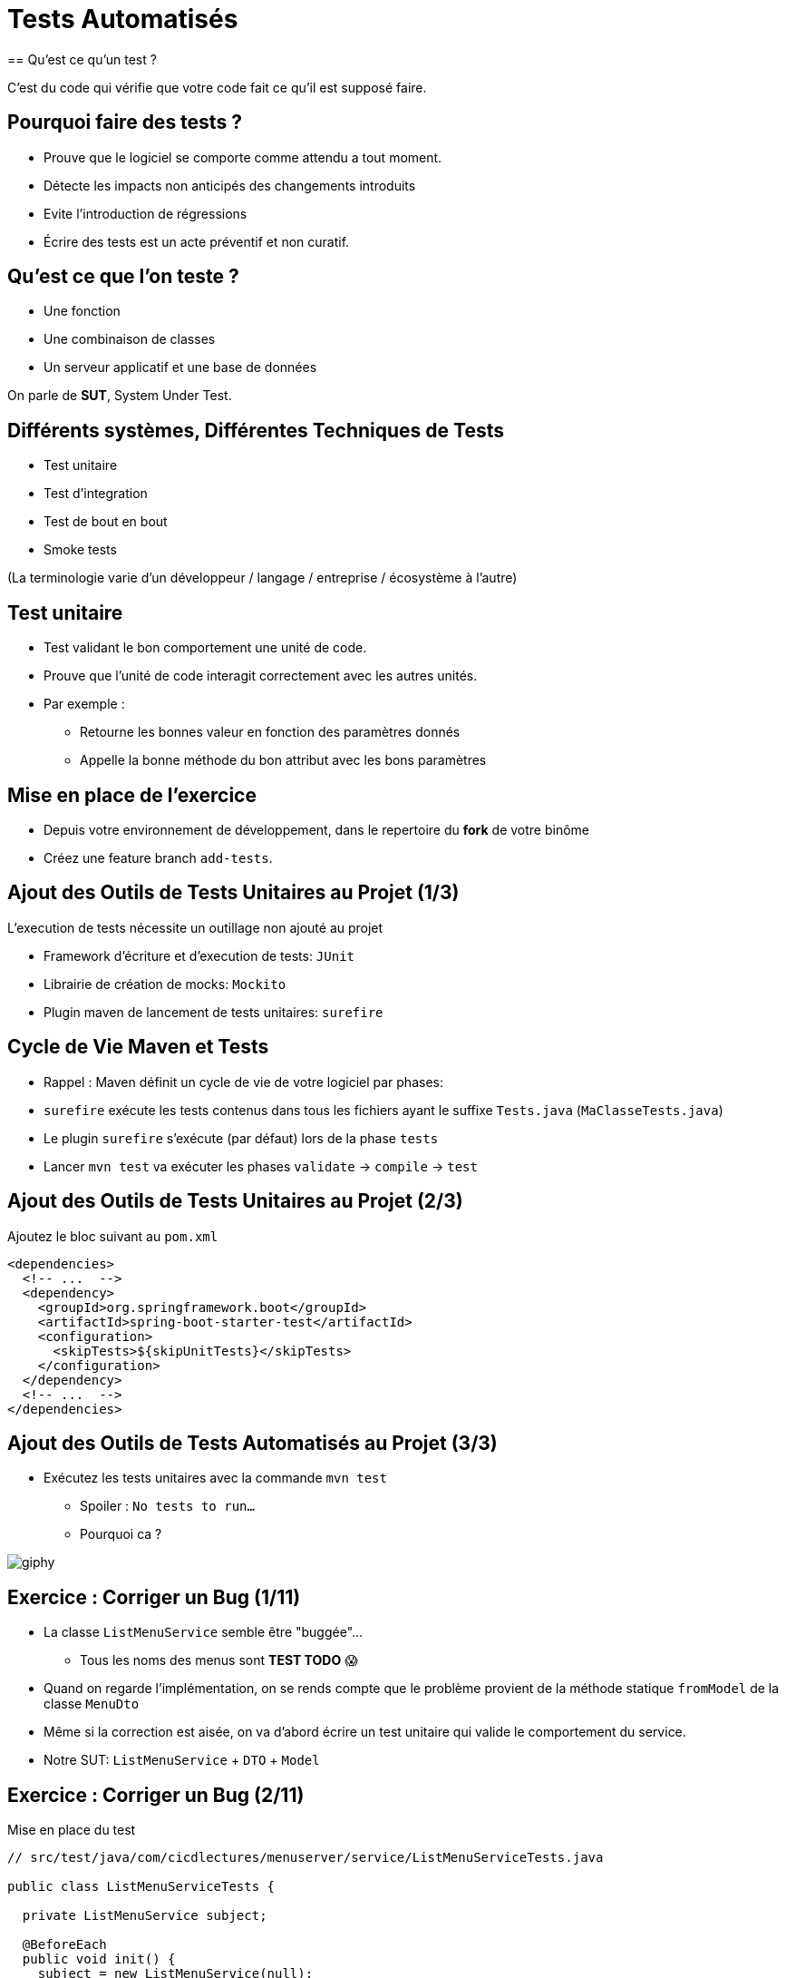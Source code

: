 [{invert}]
= Tests Automatisés
== Qu'est ce qu'un test ?

C'est du code qui vérifie que votre code fait ce qu'il est supposé faire.

== Pourquoi faire des tests ?

* Prouve que le logiciel se comporte comme attendu a tout moment.
* Détecte les impacts non anticipés des changements introduits
* Evite l'introduction de régressions
* Écrire des tests est un acte préventif et non curatif.

== Qu'est ce que l'on teste ?

* Une fonction
* Une combinaison de classes
* Un serveur applicatif et une base de données

On parle de **SUT**, System Under Test.

== Différents systèmes, Différentes Techniques de Tests

* Test unitaire
* Test d'integration
* Test de bout en bout
* Smoke tests

(La terminologie varie d'un développeur / langage / entreprise / écosystème à l'autre)

== Test unitaire

* Test validant le bon comportement une unité de code.
* Prouve que l'unité de code interagit correctement avec les autres unités.
* Par exemple :
** Retourne les bonnes valeur en fonction des paramètres donnés
** Appelle la bonne méthode du bon attribut avec les bons paramètres

== Mise en place de l'exercice

* Depuis votre environnement de développement, dans le repertoire du **fork** de votre binôme
* Créez une feature branch `add-tests`.

== Ajout des Outils de Tests Unitaires au Projet (1/3)

L'execution de tests nécessite un outillage non ajouté au projet

* Framework d'écriture et d'execution de tests: `JUnit`
* Librairie de création de mocks: `Mockito`
* Plugin maven de lancement de tests unitaires: `surefire`

== Cycle de Vie Maven et Tests

* Rappel : Maven définit un cycle de vie de votre logiciel par phases:
* `surefire` exécute les tests contenus dans tous les fichiers ayant le suffixe `Tests.java` (`MaClasseTests.java`)
* Le plugin `surefire` s’exécute (par défaut) lors de la phase `tests`
* Lancer `mvn test` va exécuter les phases `validate` -> `compile` -> `test`

== Ajout des Outils de Tests Unitaires au Projet (2/3)

Ajoutez le bloc suivant au `pom.xml`

[source,xml]
----
<dependencies>
  <!-- ...  -->
  <dependency>
    <groupId>org.springframework.boot</groupId>
    <artifactId>spring-boot-starter-test</artifactId>
    <configuration>
      <skipTests>${skipUnitTests}</skipTests>
    </configuration>
  </dependency>
  <!-- ...  -->
</dependencies>
----

== Ajout des Outils de Tests Automatisés au Projet (3/3)

* Exécutez les tests unitaires avec la commande `mvn test`
** Spoiler : `No tests to run...`
** Pourquoi ca ?

image::https://media.giphy.com/media/5x89XRx3sBZFC/giphy.gif[]

== Exercice : Corriger un Bug (1/11)

* La classe `ListMenuService` semble être "buggée"...
** Tous les noms des menus sont *TEST TODO* 😱
* Quand on regarde l'implémentation, on se rends compte que le problème provient de la méthode statique `fromModel` de la classe `MenuDto`
* Même si la correction est aisée, on va d'abord écrire un test unitaire qui valide le comportement du service.
* Notre SUT: `ListMenuService` + `DTO` + `Model`

== Exercice : Corriger un Bug (2/11)

Mise en place du test

[source,java]
--
// src/test/java/com/cicdlectures/menuserver/service/ListMenuServiceTests.java

public class ListMenuServiceTests {

  private ListMenuService subject;

  @BeforeEach
  public void init() {
    subject = new ListMenuService(null);
  }

  @Test
  @DisplayName("lists all known menus")
  public void listsKnownMenus() {
     List<MenuDto> got = subject.listMenus();
  }
}
--

== Exercice : Corriger un Bug (3/11)

* Super on à un test, il ne reste plus qu'à le lancer avec `mvn test` 🎉
* Spoiler `java.lang.NullPointerException`

image::https://media.giphy.com/media/ceHKRKMR6Ojao/giphy.gif[]

== Exercice : Corriger un Bug (4/11)

* Le `ListMenuService` à besoin d'un `MenuRepository` pour fonctionner.
* Cependant :
** On ne veut pas valider le comportement du `MenuRepository`, il est en dehors de notre SUT.
** Pire, on ne veut pas se connecter à une base de donnée pendant un test unitaire.

== Exercice : Corriger un Bug (5/11)

Solution : On fournit une "fausse implémentation" au service, un mock.

[source,java]
----
// src/test/java/com/cicdlectures/menuserver/service/ListMenuServiceTests.java

private MenuRepository menuRepository;

private ListMenuService subject;

@BeforeEach
public void init() {
  this.menuRepository = mock(MenuRepository.class);
  this.subject = new ListMenuService(this.menuRepository);
}
----

== Exercice : Corriger un Bug (6/11)

Ce "mock" peut être piloté dans les tests!

[source,java]
----
@Test
@DisplayName("lists all known menus")
public void listsKnownMenus() {
  // Quand le repository reçoit l'appel findAll
  // Alors il retourne la valeur null.
  when(menuRepository.findAll()).thenReturn(null);
}
----

== Exercice : Corriger un Bug (7/11)

* Super on a un test unitaire, il ne reste plus qu'à le lancer avec `mvn test` 🎉
* Spoiler: ✅

image::https://media.giphy.com/media/a0h7sAqON67nO/giphy.gif[]

== !

Sauf qu'on avait pas un bug à corriger au fait?

== Exercice : Corriger un Bug (8/11)

Objectif: Vérifier que les valeurs retournées par le `ListMenuService` sont cohérentes
avec les données en base, pour cela il nous faut:

* Préparer un jeu de données de test et configurer le mock du repository pour qu'il le retourne
* Appeler notre service
* Comparer le résultat obtenu du service avec des valeurs attendues.

== Exercice : Corriger un Bug (9/11)

[source,java]
----
@Test
@DisplayName("lists all known menus")
public void listsKnownMenus() {
  // Défini une liste de menus avec un menus.
  Iterable<Menu> existingMenus = Arrays.asList(
    new Menu(
      Long.valueOf(1),
      "Christmas menu",
      new HashSet<>(
        Arrays.asList(
          new Dish(Long.valueOf(1), "Turkey", null),
          new Dish(Long.valueOf(2), "Pecan Pie", null)
        )
      )
    )
  );

  // On configure le menuRepository pour qu'il retourne notre liste de menus.
  when(menuRepository.findAll()).thenReturn(existingMenus);

  // On appelle notre sujet
  List<MenuDto> gotMenus = subject.listMenus();

  // On défini wantMenus, les résultats attendus
  Iterable<MenuDto> wantMenus = Arrays.asList(
      new MenuDto(
        Long.valueOf(1),
        "Christmas menu",
        new HashSet<>(
          Arrays.asList(
            new DishDto(Long.valueOf(1), "Turkey"),
            new DishDto(Long.valueOf(2), "Pecan Pie")
          )
        )
      )
    );

    // On compare la valeur obtenue avec la valeur attendue.
    assertEquals(wantMenus, gotMenus);
}
----

== Exercice : Corriger un Bug (10/11)

* Super on a un test unitaire (qui teste!), il ne reste plus qu'à le lancer avec `mvn test` 🎉
* Spoiler:

[source,bash]
----
[ERROR] Failures:
[ERROR]   ListMenuServiceTests.listsKnownMenus:66
expected:
  <[MenuDto(id=1, name=Christmas menu, dishes=[DishDto(id=2, name=Pecan Pie), DishDto(id=1, name=Turkey)])]>
but was:
  <[MenuDto(id=1, name=TEST TODO, dishes=[DishDto(id=2, name=Pecan Pie), DishDto(id=1, name=Turkey)])]>
----

image::https://media.giphy.com/media/FG14fnY17opr2/giphy.gif[]

== Exercice : Corriger un Bug (11/11)

* Il ne reste plus qu'a faire la correction et le tour est joué!

image::https://media.giphy.com/media/111ebonMs90YLu/giphy.gif[width="800"]

== Test Unitaire : Quelques Règles

* Un test unitaire teste un et un seul comportement
* Faites attention a ce que votre test teste vraiment quelque chose!
** Avec les mocks, c'est facile de se faire piéger.
* Essayez, dans la mesure du possible, d'écrire vos tests (qui échouent) avant d'écrire votre code.
* Il n'y a pas de définition ferme du SUT
** Attention à garder une taille raisonnable (quelques classes).
* Privilégiez les tests de méthodes publiques.

== Checkpoint 🎯

On a vu :

* 🔍 Qu'il faut tester son code
* 🌍 Qu'il existe différents type de tests en fonction de ce que l'on veut tester
* 🧩 Comment faire des tests unitaires

== Test Unitaire : Pro / Cons

* ✅ Super rapides (<1s) et légers a executer
* ✅ Pousse à avoir un bon design de code
* ✅ Efficaces pour tester des cas limites
* ❌ Peu réalistes

[%notitle]
== fail

video::ut-fail-1.mp4[width="600",options="autoplay,loop,nocontrols"]

[%notitle]
== fail2

video::ut-fail-2.mp4[width="600",options="autoplay,loop,nocontrols"]

[{invert}]
== !

Tester des composants indépendamment ne prouve pas que le système fonctionne une fois intégré!

== Solution: Tests d'intégration

* Test validant qu’un assemblage d’unités se comportent comme prévu.
* Teste votre application au travers de toutes ses couches
* Par exemple avec menu server:
**  Prouve que GET /menus retourne la liste des menus enregistrés en base
**  Prouve que POST /menus enregistre un nouveau menu en base avec ses plats.

== Définition du SUT (1/2)

image::architecture.png[]

== Définition du SUT (2/2)

Une suite de tests d'intégration doit:

* Démarrer et provisionner un environnement d’exécution (une DB, Elasticsearch, un autre service...)
* Démarrer votre application
* Jouer un scénario de test
* Éteindre et nettoyer son environnement d’exécution pour garantir l'isolation des tests

== !

Ce sont des tests plus lents et plus complexes que des tests unitaires. Comment gérer ça?

== Exécuter Les Tests d’Intégration: Cycle de Vie Maven

* Les tests d’intégration sont une autre partie du cycle de vie de l’application: la phase `verify`.
* `verify` est une méta-phase composée de 3 sous-phases :
** `pre-integration-test`: prépare l'environnement des tests d’intégration
** `integration-test`: execute la suite de tests d'intégration
** `post-integration-test`: nettoie l'environnement des tests d’intégration

⚠️ Il faut toujours appeler `verify` et non pas `integration-test`, sinon la sous-phase `post-integration-test` ne s’exécutera pas ⚠️

== Exécuter Les Tests d’Intégration: Le Plugin `failsafe` (1/3)

* Pour exécuter les tests d’intégration nous allons introduire un nouveau plugin: `failsafe`
* Ce plugin exécute les tests ayant le suffixe `IT.java` (par exemple: `MaClasseIT.java`)
* Ce plugin s’exécute lors de la phase `integration-test`

== Exécuter Les Tests d’Intégration: Le Plugin `failsafe` (2/3)

[source,xml]
----
<plugins>
  <plugin>
    <groupId>org.apache.maven.plugins</groupId>
    <artifactId>maven-failsafe-plugin</artifactId>
    <configuration>
      <skipTests>${skipIntegrationTests}</skipTests>
    </configuration>
  <plugin>
</plugins>
----

== Exécuter Les Tests d’Intégration: Le Plugin `failsafe` (2/3)

Cela crée les commandes suivantes:

* `mvn test`: lance les tests unitaires
* `mvn verify`: lance les tests unitaires et d’intégration
* `mvn verify -DskipUnitTests=true`: lance uniquement les tests d’intégration

== Tests d’Intégrations: Et concrètement avec le menu-server?

* Dans les faits... nous n'allons pas utiliser les phases `pre-integration-test` et `post-integration-test`
** -> Nous n'avons pas de serveur de base de données a démarrer.
** -> SpringBoot intègre le démarrage et l’arrêt du serveur web dans l’exécution des tests via l'annotation `@SprintBootTest`.
* C'est un projet pédagogique!
** Dans un "vrai" projet, on voudrait peut-être démarrer / éteindre un serveur de base de données dans ces étapes.

[{invert}]
== !

Nous allons écrire un test d'intégration pour l'appel `GET /menus`

== Exercice: Ecrire un test d'integration (1/4)

Mise en place d'un test vide

[source,java]
----
// src/test/java/com/cicdlectures/menuserver/controller/MenuControllerIT.java
// Lance l'application sur un port aléatoire.
@SpringBootTest(webEnvironment = SpringBootTest.WebEnvironment.RANDOM_PORT)
// Indique de relancer l'application à chaque test.
@DirtiesContext(classMode = DirtiesContext.ClassMode.BEFORE_EACH_TEST_METHOD)
public class MenuControllerIT {

  @LocalServerPort
  private int port;

  private URL getMenusURL() throws Exception {
    return new URL("http://localhost:" + port + "/menus");
  }

  @Test
  @DisplayName("lists all known menus")
  public void listsAllMenus() throws Exception {
  }
}
----

== Exercice: Ecrire un test d'integration (2/4)

Maintenant, on appelle le serveur et on verifie que l'appelle qu'il nous reponds une 200

[source,java]
----
// src/test/java/com/cicdlectures/menuserver/controller/MenuControllerIT.java
// Lance l'application sur un port aléatoire.
@SpringBootTest(webEnvironment = SpringBootTest.WebEnvironment.RANDOM_PORT)
// Indique de relancer l'application à chaque test.
@DirtiesContext(classMode = DirtiesContext.ClassMode.BEFORE_EACH_TEST_METHOD)
public class MenuControllerIT {
  // ...

  @Test
  @DisplayName("lists all known menus")
  public void listsAllMenus() throws Exception {
    ResponseEntity<MenuDto[]> response = this.template.getForEntity(getMenusURL().toString(), MenuDto[].class);

    assertEquals(HttpStatus.OK, response.getStatusCode());
  }
}
----


[{invert}]
== !

Bon, c'est bien sympa mais notre test n'est pas satisfaisant en l'etat. Il faut maintenat valider notre comportement pricipal: lister tous les menus connus

== Exercice: Ecrire un test d'integration (3/4)

D'abord il faut provisionner des données en base.

[source, java]
----
public class MenuControllerIT {
  // ...
  // Injecte automatiquement l'instance du menu repository
  @Autowired
  private MenuRepository menuRepository;

  private final List<Menu> existingMenus = Arrays.asList(
      new Menu(null, "Christmas menu", new HashSet<>(Arrays.asList(new Dish(null, "Turkey", null), new Dish(null, "Pecan Pie", null)))),
      new Menu(null, "New year's eve menu", new HashSet<>(Arrays.asList(new Dish(null, "Potatos", null), new Dish(null, "Tiramisu", null)))));


  @BeforeEach
  public void initDataset() {
    for (Menu menu : existingMenus) {
      menuRepository.save(menu);
    }
  }

  // ...
}
----

== Exercice: Ecrire un test d'integration (4/4)

Il ne nous reste qu'a changer le corps du test pour verifier que le contenu de la reponse est celui auquel on s'attends.

[source, java]
----

public class MenuControllerIT {
  // ...

  @Test
  @DisplayName("lists all known menus")
  public void listsAllMenus() throws Exception {
    // On declare la valeur attendue.
    MenuDto[] wantMenus = {
        new MenuDto(Long.valueOf(1), "Christmas menu",
            new HashSet<DishDto>(
                Arrays.asList(new DishDto(Long.valueOf(1), "Turkey"), new DishDto(Long.valueOf(2), "Pecan Pie")))),
        new MenuDto(Long.valueOf(2), "New year's eve menu", new HashSet<DishDto>(
            Arrays.asList(new DishDto(Long.valueOf(3), "Potatos"), new DishDto(Long.valueOf(4), "Tiramisu")))) };

    // On fait la requête et on recupere la reponse.
    ResponseEntity<MenuDto[]> response = this.template.getForEntity(getMenusURL().toString(), MenuDto[].class);

    // On verifie le status de reponse.
    assertEquals(HttpStatus.OK, response.getStatusCode());

    // On list le corps de la reponse.
    MenuDto[] gotMenus = response.getBody();

    // On verifie que la reponse est la meme que celle attendue.
    assertArrayEquals(wantMenus, gotMenus);
  }
}
----

== Checkpoint 🎯

On a vu :

* ❌ Les limites des tests unitaires
* 🏭 Comment faire des tests d'intégration
* 🤔 Tester n'est pas facile mais très utile
